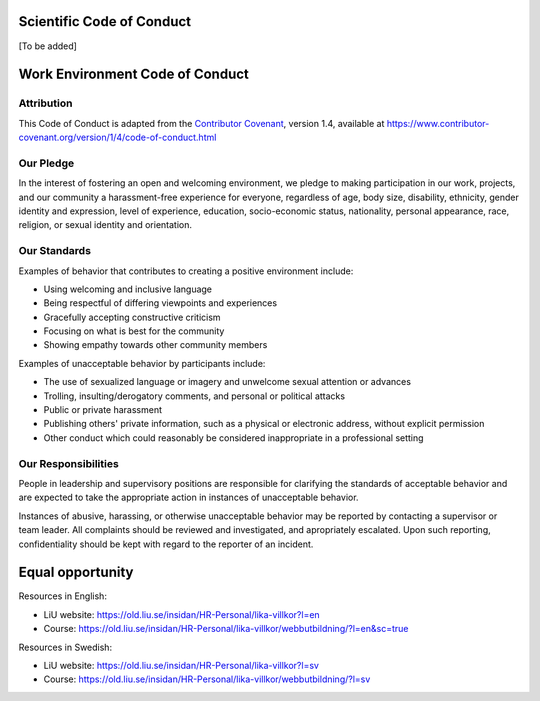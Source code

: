 Scientific Code of Conduct
==========================
[To be added]

Work Environment Code of Conduct
================================

Attribution
-----------

This Code of Conduct is adapted from the `Contributor Covenant <https://www.contributor-covenant.org>`_, version 1.4,
available at https://www.contributor-covenant.org/version/1/4/code-of-conduct.html

Our Pledge
----------

In the interest of fostering an open and welcoming environment, we 
pledge to making participation in our work, projects, and
our community a harassment-free experience for everyone, regardless of age, body
size, disability, ethnicity, gender identity and expression, level of experience,
education, socio-economic status, nationality, personal appearance, race,
religion, or sexual identity and orientation.

Our Standards
-------------

Examples of behavior that contributes to creating a positive environment
include:

* Using welcoming and inclusive language
* Being respectful of differing viewpoints and experiences
* Gracefully accepting constructive criticism
* Focusing on what is best for the community
* Showing empathy towards other community members

Examples of unacceptable behavior by participants include:

* The use of sexualized language or imagery and unwelcome sexual attention or
  advances
* Trolling, insulting/derogatory comments, and personal or political attacks
* Public or private harassment
* Publishing others' private information, such as a physical or electronic
  address, without explicit permission
* Other conduct which could reasonably be considered inappropriate in a
  professional setting

Our Responsibilities
--------------------

People in leadership and supervisory positions are responsible for clarifying the standards of acceptable
behavior and are expected to take the appropriate action in instances of unacceptable behavior.

Instances of abusive, harassing, or otherwise unacceptable behavior may be
reported by contacting a supervisor or team leader. All
complaints should be reviewed and investigated, and apropriately escalated. Upon such reporting,
confidentiality should be kept with regard to the reporter of an incident.

Equal opportunity
=================

Resources in English:

- LiU website: https://old.liu.se/insidan/HR-Personal/lika-villkor?l=en
- Course: https://old.liu.se/insidan/HR-Personal/lika-villkor/webbutbildning/?l=en&sc=true

Resources in Swedish:

- LiU website: https://old.liu.se/insidan/HR-Personal/lika-villkor?l=sv
- Course: https://old.liu.se/insidan/HR-Personal/lika-villkor/webbutbildning/?l=sv




